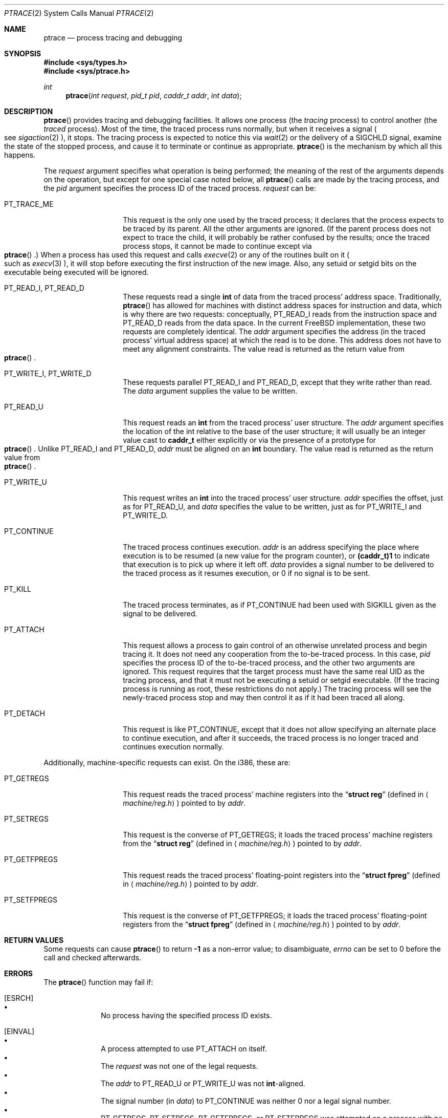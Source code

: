 .\"	$Id: ptrace.2,v 1.9 1997/02/22 15:04:13 peter Exp $
.\"	$NetBSD: ptrace.2,v 1.2 1995/02/27 12:35:37 cgd Exp $
.\"
.\" This file is in the public domain.
.Dd January 20, 1996
.Dt PTRACE 2
.Os FreeBSD 2
.Sh NAME
.Nm ptrace
.Nd process tracing and debugging
.Sh SYNOPSIS
.Fd #include <sys/types.h>
.Fd #include <sys/ptrace.h>
.Ft int
.Fn ptrace "int request" "pid_t pid" "caddr_t addr" "int data"
.Sh DESCRIPTION
.Fn ptrace
provides tracing and debugging facilities.  It allows one process (the
.Em tracing
process) to control another (the
.Em traced
process).  Most of the time, the traced process runs normally, but when
it receives a signal
.Po
see
.Xr sigaction 2
.Pc ,
it stops.  The tracing process is expected to notice this via
.Xr wait 2
or the delivery of a
.Dv SIGCHLD
signal, examine the state of the stopped process, and cause it to
terminate or continue as appropriate.
.Fn ptrace
is the mechanism by which all this happens.
.Pp
The
.Fa request
argument specifies what operation is being performed; the meaning of
the rest of the arguments depends on the operation, but except for one
special case noted below, all
.Fn ptrace
calls are made by the tracing process, and the
.Fa pid
argument specifies the process ID of the traced process.
.Fa request
can be:
.Bl -tag -width 12n
.It Dv PT_TRACE_ME
This request is the only one used by the traced process; it declares
that the process expects to be traced by its parent.  All the other
arguments are ignored.  (If the parent process does not expect to trace
the child, it will probably be rather confused by the results; once the
traced process stops, it cannot be made to continue except via
.Eo \&
.Fn ptrace
.Ec \&.)
When a process has used this request and calls
.Xr execve 2
or any of the routines built on it
.Po
such as
.Xr execv 3
.Pc ,
it will stop before executing the first instruction of the new image.
Also, any setuid or setgid bits on the executable being executed will
be ignored.
.It Dv PT_READ_I , Dv PT_READ_D
These requests read a single
.Li int
of data from the traced process' address space.  Traditionally,
.Fn ptrace
has allowed for machines with distinct address spaces for instruction
and data, which is why there are two requests: conceptually,
.Dv PT_READ_I
reads from the instruction space and
.Dv PT_READ_D
reads from the data space.  In the current FreeBSD implementation, these
two requests are completely identical.  The
.Fa addr
argument specifies the address (in the traced process' virtual address
space) at which the read is to be done.  This address does not have to
meet any alignment constraints.  The value read is returned as the
return value from
.Eo \&
.Fn ptrace
.Ec .
.It Dv PT_WRITE_I , Dv PT_WRITE_D
These requests parallel
.Dv PT_READ_I
and
.Dv PT_READ_D ,
except that they write rather than read.  The
.Fa data
argument supplies the value to be written.
.It Dv PT_READ_U
This request reads an
.Li int
from the traced process' user structure.  The
.Fa addr
argument specifies the location of the int relative to the base of the
user structure; it will usually be an integer value cast to
.Li caddr_t
either explicitly or via the presence of a prototype for
.Eo \&
.Fn ptrace
.Ec .
Unlike
.Dv PT_READ_I
and
.Dv PT_READ_D ,
.Fa addr
must be aligned on an
.Li int
boundary.  The value read is returned as the return value from
.Eo \&
.Fn ptrace
.Ec .
.It Dv PT_WRITE_U
This request writes an
.Li int
into the traced process' user structure.
.Fa addr
specifies the offset, just as for
.Dv PT_READ_U ,
and
.Fa data
specifies the value to be written, just as for
.Dv PT_WRITE_I
and
.Dv PT_WRITE_D .
.It Dv PT_CONTINUE
The traced process continues execution.
.Fa addr
is an address specifying the place where execution is to be resumed (a
new value for the program counter), or
.Li (caddr_t)1
to indicate that execution is to pick up where it left off.
.Fa data
provides a signal number to be delivered to the traced process as it
resumes execution, or 0 if no signal is to be sent.
.It Dv PT_KILL
The traced process terminates, as if
.Dv PT_CONTINUE
had been used with
.Dv SIGKILL
given as the signal to be delivered.
.It Dv PT_ATTACH
This request allows a process to gain control of an otherwise unrelated
process and begin tracing it.  It does not need any cooperation from
the to-be-traced process.  In this case,
.Fa pid
specifies the process ID of the to-be-traced process, and the other two
arguments are ignored.  This request requires that the target process
must have the same real UID as the tracing process, and that it must
not be executing a setuid or setgid executable.  (If the tracing
process is running as root, these restrictions do not apply.)  The
tracing process will see the newly-traced process stop and may then
control it as if it had been traced all along.
.It Dv PT_DETACH
This request is like PT_CONTINUE, except that it does not allow
specifying an alternate place to continue execution, and after it
succeeds, the traced process is no longer traced and continues
execution normally.
.El
.Pp
Additionally, machine-specific requests can exist.  On the i386, these
are:
.Bl -tag -width 12n
.It Dv PT_GETREGS
This request reads the traced process' machine registers into the
.Dq Li "struct reg"
(defined in
.Aq Pa machine/reg.h )
pointed to by
.Fa addr .
.It Dv PT_SETREGS
This request is the converse of
.Dv PT_GETREGS ;
it loads the traced process' machine registers from the
.Dq Li "struct reg"
(defined in
.Aq Pa machine/reg.h )
pointed to by
.Fa addr .
.It Dv PT_GETFPREGS
This request reads the traced process' floating-point registers into
the
.Dq Li "struct fpreg"
(defined in
.Aq Pa machine/reg.h )
pointed to by
.Fa addr .
.It Dv PT_SETFPREGS
This request is the converse of
.Dv PT_GETFPREGS ;
it loads the traced process' floating-point registers from the
.Dq Li "struct fpreg"
(defined in
.Aq Pa machine/reg.h )
pointed to by
.Fa addr .
.El
.Sh RETURN VALUES
Some requests can cause
.Fn ptrace
to return
.Li -1
as a non-error value; to disambiguate,
.Va errno
can be set to 0 before the call and checked afterwards.
.Sh ERRORS
The
.Fn ptrace
function may fail if:
.Bl -tag -width 4n
.It Bq Er ESRCH
.Bl -bullet -compact
.It
No process having the specified process ID exists.
.El
.It Bq Er EINVAL
.Bl -bullet -compact
.It
A process attempted to use
.Dv PT_ATTACH
on itself.
.It
The
.Fa request
was not one of the legal requests.
.It
The
.Fa addr
to
.Dv PT_READ_U
or
.Dv PT_WRITE_U
was not
.Li int Ns \&-aligned.
.It
The signal number (in
.Fa data )
to
.Dv PT_CONTINUE
was neither 0 nor a legal signal number.
.It
.Dv PT_GETREGS ,
.Dv PT_SETREGS ,
.Dv PT_GETFPREGS ,
or
.Dv PT_SETFPREGS
was attempted on a process with no valid register set.  (This is
normally true only of system processes.)
.El
.It Bq Er EBUSY
.Bl -bullet -compact
.It
.Dv PT_ATTACH
was attempted on a process that was already being traced.
.It
A request attempted to manipulate a process that was being traced by
some process other than the one making the request.
.It
A request (other than
.Dv PT_ATTACH )
specified a process that wasn't stopped.
.El
.It Bq Er EPERM
.Bl -bullet -compact
.It
A request (other than
.Dv PT_ATTACH )
attempted to manipulate a process that wasn't being traced at all.
.It
An attempt was made to use
.Dv PT_ATTACH
on a process in violation of the requirements listed under
.Dv PT_ATTACH
above.
.El
.Sh SEE ALSO
.Xr execve 2 ,
.Xr sigaction 2 ,
.Xr wait 2 ,
.Xr execv 3
.Sh HISTORY
A
.Fn ptrace
function call appeared in
.At v7 .
